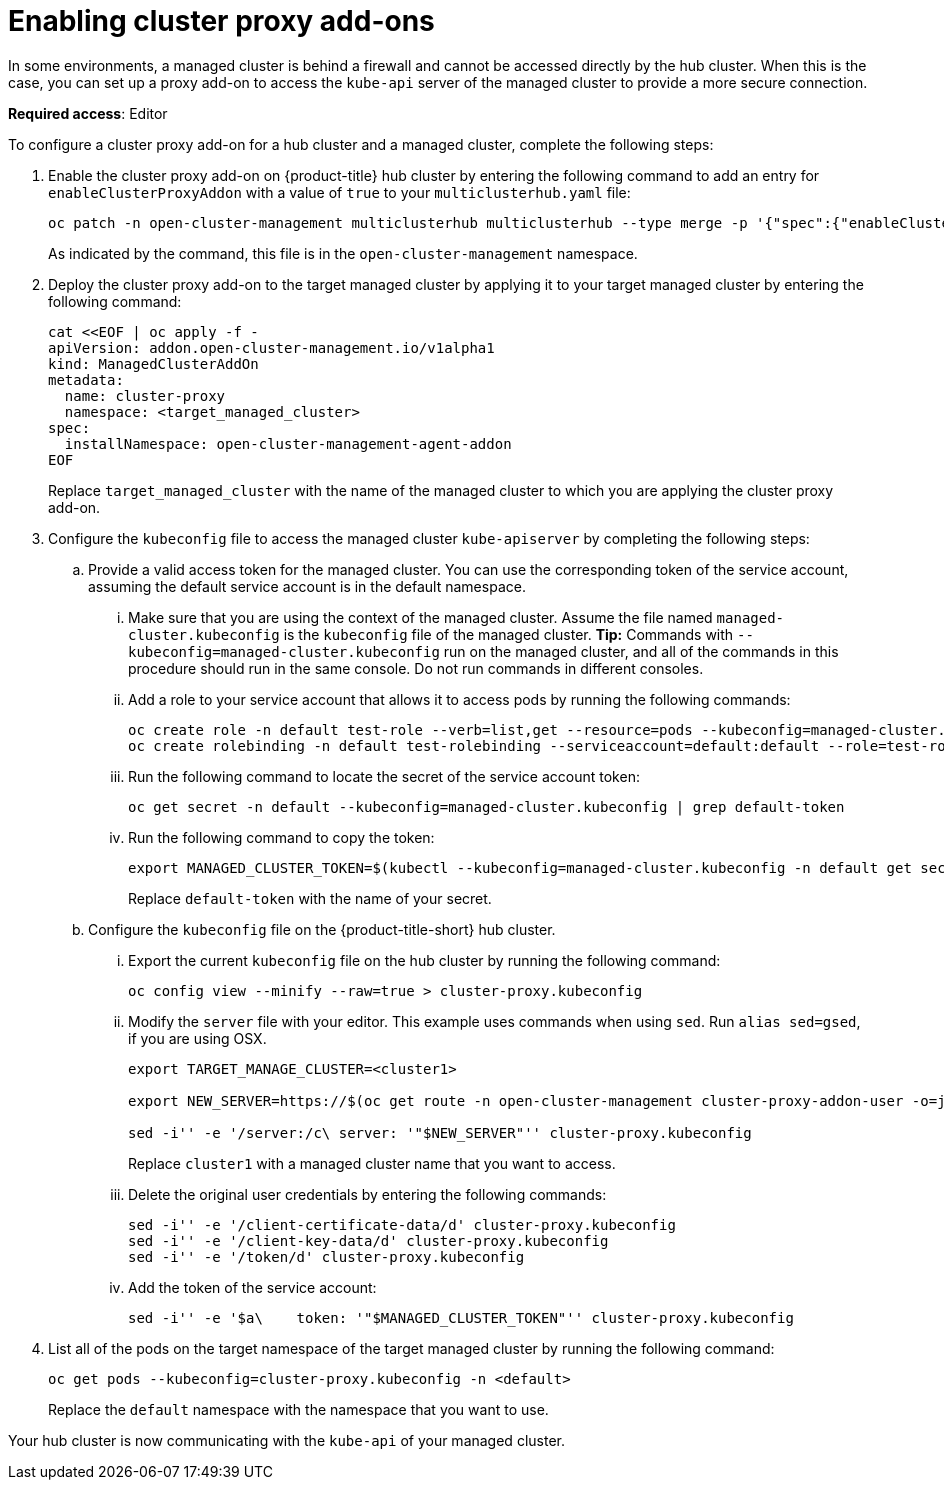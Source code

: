 [#cluster-proxy-addon]
= Enabling cluster proxy add-ons

In some environments, a managed cluster is behind a firewall and cannot be accessed directly by the hub cluster. When this is the case, you can set up a proxy add-on to access the `kube-api` server of the managed cluster to provide a more secure connection. 

*Required access*: Editor

To configure a cluster proxy add-on for a hub cluster and a managed cluster, complete the following steps:

. Enable the cluster proxy add-on on {product-title} hub cluster by entering the following command to add an entry for `enableClusterProxyAddon` with a value of `true` to your `multiclusterhub.yaml` file:
+
----
oc patch -n open-cluster-management multiclusterhub multiclusterhub --type merge -p '{"spec":{"enableClusterProxyAddon":true}}'
----
+
As indicated by the command, this file is in the `open-cluster-management` namespace. 

. Deploy the cluster proxy add-on to the target managed cluster by applying it to your target managed cluster by entering the following command:
+
----
cat <<EOF | oc apply -f -
apiVersion: addon.open-cluster-management.io/v1alpha1
kind: ManagedClusterAddOn
metadata:
  name: cluster-proxy
  namespace: <target_managed_cluster>
spec:
  installNamespace: open-cluster-management-agent-addon
EOF
----
+
Replace `target_managed_cluster` with the name of the managed cluster to which you are applying the cluster proxy add-on.

. Configure the `kubeconfig` file to access the managed cluster `kube-apiserver` by completing the following steps:

.. Provide a valid access token for the managed cluster. You can use the corresponding token of the service account, assuming the default service account is in the default namespace.

... Make sure that you are using the context of the managed cluster. Assume the file named `managed-cluster.kubeconfig` is the `kubeconfig` file of the managed cluster. *Tip:* Commands with `--kubeconfig=managed-cluster.kubeconfig` run on the managed cluster, and all of the commands in this procedure should run in the same console. Do not run commands in different consoles.

... Add a role to your service account that allows it to access pods by running the following commands:
+
----
oc create role -n default test-role --verb=list,get --resource=pods --kubeconfig=managed-cluster.kubeconfig
oc create rolebinding -n default test-rolebinding --serviceaccount=default:default --role=test-role --kubeconfig=managed-cluster.kubeconfig
----

... Run the following command to locate the secret of the service account token:
+
----
oc get secret -n default --kubeconfig=managed-cluster.kubeconfig | grep default-token
----

... Run the following command to copy the token:
+
----
export MANAGED_CLUSTER_TOKEN=$(kubectl --kubeconfig=managed-cluster.kubeconfig -n default get secret <default-token> -o jsonpath={.data.token} | base64 -d) 
----
+
Replace `default-token` with the name of your secret.

.. Configure the `kubeconfig` file on the {product-title-short} hub cluster.

... Export the current `kubeconfig` file on the hub cluster by running the following command:
+
----
oc config view --minify --raw=true > cluster-proxy.kubeconfig
----

... Modify the `server` file with your editor. This example uses commands when using `sed`. Run `alias sed=gsed`, if you are using OSX.
+
----
export TARGET_MANAGE_CLUSTER=<cluster1> 

export NEW_SERVER=https://$(oc get route -n open-cluster-management cluster-proxy-addon-user -o=jsonpath='{.spec.host}')/$TARGET_MANAGE_CLUSTER

sed -i'' -e '/server:/c\ server: '"$NEW_SERVER"'' cluster-proxy.kubeconfig
----
+
Replace `cluster1` with a managed cluster name that you want to access. 

... Delete the original user credentials by entering the following commands: 
+
----
sed -i'' -e '/client-certificate-data/d' cluster-proxy.kubeconfig
sed -i'' -e '/client-key-data/d' cluster-proxy.kubeconfig
sed -i'' -e '/token/d' cluster-proxy.kubeconfig
----

... Add the token of the service account:
+
----
sed -i'' -e '$a\    token: '"$MANAGED_CLUSTER_TOKEN"'' cluster-proxy.kubeconfig
----

. List all of the pods on the target namespace of the target managed cluster by running the following command: 
+
----
oc get pods --kubeconfig=cluster-proxy.kubeconfig -n <default> 
----
+
Replace the `default` namespace with the namespace that you want to use.

Your hub cluster is now communicating with the `kube-api` of your managed cluster. 
